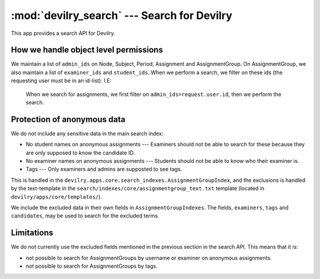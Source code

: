 ==========================================================
:mod:`devilry_search` --- Search for Devilry
==========================================================
This app provides a search API for Devilry.




How we handle object level permissions
######################################
We maintain a list of ``admin_ids`` on Node, Subject, Period, Assignment and AssignmentGroup. On
AssignmentGroup, we also maintain a list of ``examiner_ids`` and ``student_ids``. When we perform
a search, we filter on these ids (the requesting user must be in an id-list). I.E:

    When we search for assignments, we first filter on ``admin_ids=request.user.id``, then we
    perform the search.


Protection of anonymous data
############################
We do not include any sensitive data in the main search index:

- No student names on anonymous assignments --- Examiners should not be able to search for these
  because they are only supposed to know the candidate ID.
- No examiner names on anonymous assignments --- Students should not be able to know who their
  examiner is.
- Tags --- Only examiners and admins are supposted to see tags.

This is handled in the ``devilry.apps.core.search_indexes.AssignmentGroupIndex``, and the exclusions
is handled by the text-template in the ``search/indexes/core/assignmentgroup_text.txt`` template
(located in ``devilry/apps/core/templates/``).

We include the excluded data in their own fields in ``AssignmentGroupIndexes``.
The fields, ``examiners``, ``tags`` and ``candidates``, may be used to search for
the excluded terms.


Limitations
###########

We do not currently use the excluded fields mentioned in the previous section in the search API.
This means that it is:

- not possible to search for AssignmentGroups by username or examiner on anonymous assignments.
- not possible to search for AssignmentGroups by tags.